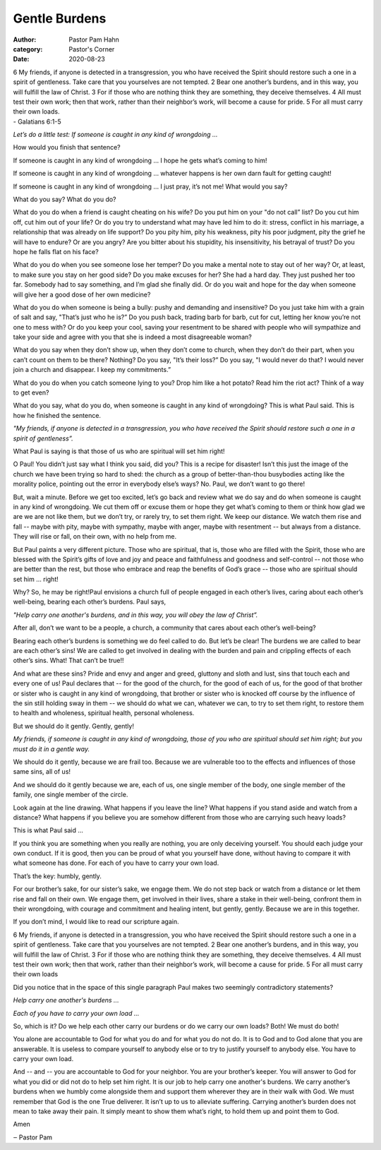 Gentle Burdens
==============

:author: Pastor Pam Hahn
:category: Pastor's Corner
:date: 2020-08-23

.. raw:: html

    <p>
        <iframe src="https://anchor.fm/litchfield-ucc/embed/episodes/Sunday-Sermon-Gentle-Burdens-eii3lj" height="102px" width="100%" frameborder="0" scrolling="no"></iframe>
    </p>



| 6 My friends, if anyone is detected in a transgression, you who have received the Spirit should restore such a one in a spirit of gentleness. Take care that you yourselves are not tempted. 2 Bear one another’s burdens, and in this way,  you will fulfill the law of Christ. 3 For if those who are nothing think they are something, they deceive themselves. 4 All must test their own work; then that work, rather than their neighbor’s work, will become a cause for pride. 5 For all must carry their own loads.
| - Galatians 6:1-5

*Let’s do a little test: If someone is caught in any kind of wrongdoing ...*

How would you finish that sentence? 

If someone is caught in any kind of wrongdoing ... I hope he gets what’s coming to him! 

If someone is caught in any kind of wrongdoing ... whatever happens is her own darn fault for getting caught! 

If someone is caught in any kind of wrongdoing ... I just pray, it’s not me! What would you say?

What do you say? What do you do? 

What do you do when a friend is caught cheating on his wife? Do you put him on your "do not call” list? Do you cut him off, cut him out of your life? Or do you try to understand what may have led him to do it: stress, conflict in his marriage, a relationship that was already on life support? Do you pity him, pity his weakness, pity his poor judgment, pity the grief he will have to endure? Or are you angry? Are you bitter about his stupidity, his insensitivity, his betrayal of trust? Do you hope he falls flat on his face? 

What do you do when you see someone lose her temper? Do you make a mental note to stay out of her way? Or, at least, to make sure you stay on her good side? Do you make excuses for her? She had a hard day. They just pushed her too far. Somebody had to say something, and I’m glad she finally did. Or do you wait and hope for the day when someone will give her a good dose of her own medicine? 

What do you do when someone is being a bully: pushy and demanding and insensitive? Do you just take him with a grain of salt and say, "That’s just who he is?” Do you push back, trading barb for barb, cut for cut, letting her know you’re not one to mess with? Or do you keep your cool, saving your resentment to be shared with people who will sympathize and take your side and agree with you that she is indeed a most disagreeable woman? 

What do you say when they don’t show up, when they don’t come to church, when they don’t do their part, when you can’t count on them to be there? Nothing? Do you say, "It’s their loss?” Do you say, "I would never do that? I would never join a church and disappear. I keep my commitments.” 

What do you do when you catch someone lying to you? Drop him like a hot potato? Read him the riot act? Think of a way to get even? 

What do you say, what do you do, when someone is caught in any kind of wrongdoing? This is what Paul said. This is how he finished the sentence. 

*"My friends, if anyone is detected in a transgression, you who have received the Spirit should restore such a one in a spirit of gentleness”.*

What Paul is saying is that those of us who are spiritual will set him right! 

O Paul! You didn’t just say what I think you said, did you? This is a recipe for disaster! Isn’t this just the image of the church we have been trying so hard to shed: the church as a group of better-than-thou busybodies acting like the morality police, pointing out the error in everybody else’s ways? No. Paul, we don’t want to go there! 

But, wait a minute. Before we get too excited, let’s go back and review what we do say and do when someone is caught in any kind of wrongdoing. We cut them off or excuse them or hope they get what’s coming to them or think how glad we are we are not like them, but we don’t try, or rarely try, to set them right. We keep our distance. We watch them rise and fall -- maybe with pity, maybe with sympathy, maybe with anger, maybe with resentment -- but always from a distance. They will rise or fall, on their own, with no help from me. 

But Paul paints a very different picture. Those who are spiritual, that is, those who are filled with the Spirit, those who are blessed with the Spirit’s gifts of love and joy and peace and faithfulness and goodness and self-control -- not those who are better than the rest, but those who embrace and reap the benefits of God’s grace -- those who are spiritual should set him ... right! 

Why? So, he may be right!Paul envisions a church full of people engaged in each other’s lives, caring about each other’s well-being, bearing each other’s burdens.  Paul says,

*"Help carry one another's burdens, and in this way, you will obey the law of Christ”.*

After all, don’t we want to be a people, a church, a community that cares about each other’s well-being? 

Bearing each other’s burdens is something we do feel called to do. But let’s be clear! The burdens we are called to bear are each other’s sins! We are called to get involved in dealing with the burden and pain and crippling effects of each other’s sins. What!  That can’t be true!!

And what are these sins? Pride and envy and anger and greed, gluttony and sloth and lust, sins that touch each and every one of us! Paul declares that -- for the good of the church, for the good of each of us, for the good of that brother or sister who is caught in any kind of wrongdoing, that brother or sister who is knocked off course by the influence of the sin still holding sway in them -- we should do what we can, whatever we can, to try to set them right, to restore them to health and wholeness, spiritual health, personal wholeness. 

But we should do it gently. Gently, gently! 

*My friends, if someone is caught in any kind of wrongdoing, those of you who are spiritual should set him right; but you must do it in a gentle way.*

We should do it gently, because we are frail too. Because we are vulnerable too to the effects and influences of those same sins, all of us! 

And we should do it gently because we are, each of us, one single member of the body, one single member of the family, one single member of the circle. 

Look again at the line drawing. What happens if you leave the line? What happens if you stand aside and watch from a distance? What happens if you believe you are somehow different from those who are carrying such heavy loads? 

This is what Paul said ... 

| If you think you are something when you really are nothing, you are only deceiving yourself. You should each judge your own conduct. If it is good, then you can be proud of what you yourself have done, without having to compare it with what someone has done. For each of you have to carry your own load. 

That’s the key: humbly, gently. 

For our brother’s sake, for our sister’s sake, we engage them. We do not step back or watch from a distance or let them rise and fall on their own. We engage them, get involved in their lives, share a stake in their well-being, confront them in their wrongdoing, with courage and commitment and healing intent, but gently, gently. Because we are in this together. 

If you don’t mind, I would like to read our scripture again.

| 6 My friends, if anyone is detected in a transgression, you who have received the Spirit should restore such a one in a spirit of gentleness. Take care that you yourselves are not tempted. 2 Bear one another’s burdens, and in this way,  you will fulfill the law of Christ. 3 For if those who are nothing think they are something, they deceive themselves. 4 All must test their own work; then that work, rather than their neighbor’s work, will become a cause for pride. 5 For all must carry their own loads

Did you notice that in the space of this single paragraph Paul makes two seemingly contradictory statements? 

*Help carry one another's burdens ...*

*Each of you have to carry your own load ...*

So, which is it? Do we help each other carry our burdens or do we carry our own loads? Both! We must do both! 

You alone are accountable to God for what you do and for what you do not do. It is to God and to God alone that you are answerable. It is useless to compare yourself to anybody else or to try to justify yourself to anybody else. You have to carry your own load. 

And -- and -- you are accountable to God for your neighbor. You are your brother’s keeper. You will answer to God for what you did or did not do to help set him right. It is our job to help carry one another's burdens.   We carry another’s burdens when we humbly come alongside them and support them wherever they are in their walk with God.  We must remember that God is the one True deliverer.  It isn’t up to us to alleviate suffering.  Carrying another’s burden does not mean to take away their pain.  It simply meant to show them what’s right, to hold them up and point them to God.  

Amen


‒ Pastor Pam

